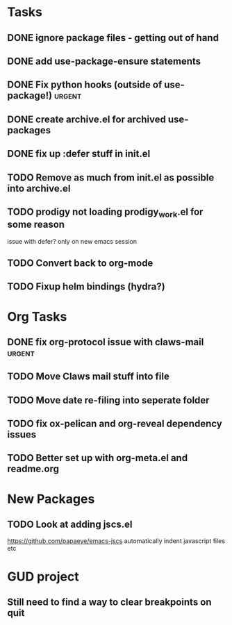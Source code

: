 * Tasks
** DONE ignore package files - getting out of hand 
CLOSED: [2015-07-22 Wed 20:19]
** DONE add use-package-ensure statements
CLOSED: [2015-07-22 Wed 20:19]
** DONE Fix python hooks (outside of use-package!)                   :urgent:
CLOSED: [2015-07-22 Wed 20:38]
** DONE create archive.el for archived use-packages
CLOSED: [2015-07-22 Wed 20:52]

** DONE fix up :defer stuff in init.el
CLOSED: [2015-07-22 Wed 22:04]

** TODO Remove as much from init.el as possible into archive.el
** TODO prodigy not loading prodigy_work.el for some reason
issue with defer?
only on new emacs session

** TODO Convert back to org-mode
** TODO Fixup helm bindings (hydra?)



* Org Tasks
** DONE fix org-protocol issue with claws-mail                      :urgent:
CLOSED: [2015-07-27 Mon 20:00]
** TODO Move Claws mail stuff into file
** TODO Move date re-filing into seperate folder
** TODO fix ox-pelican and org-reveal dependency issues
** TODO Better set up with org-meta.el and readme.org


* New Packages
** TODO Look at adding jscs.el
https://github.com/papaeye/emacs-jscs
automatically indent javascript files etc

* GUD project
** Still need to find a way to clear breakpoints on quit
